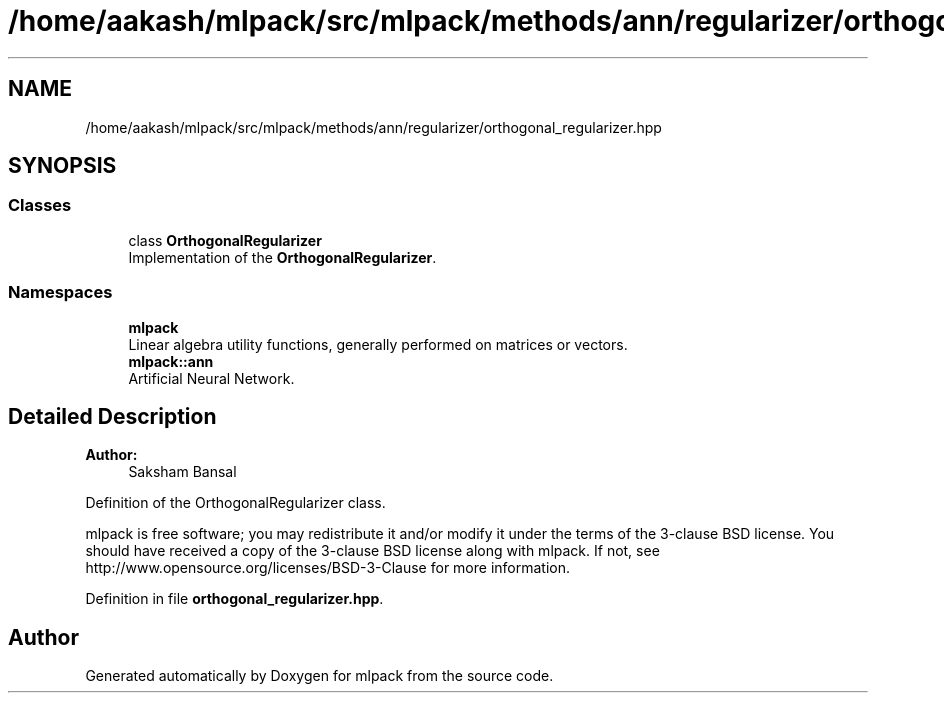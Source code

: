 .TH "/home/aakash/mlpack/src/mlpack/methods/ann/regularizer/orthogonal_regularizer.hpp" 3 "Sun Aug 22 2021" "Version 3.4.2" "mlpack" \" -*- nroff -*-
.ad l
.nh
.SH NAME
/home/aakash/mlpack/src/mlpack/methods/ann/regularizer/orthogonal_regularizer.hpp
.SH SYNOPSIS
.br
.PP
.SS "Classes"

.in +1c
.ti -1c
.RI "class \fBOrthogonalRegularizer\fP"
.br
.RI "Implementation of the \fBOrthogonalRegularizer\fP\&. "
.in -1c
.SS "Namespaces"

.in +1c
.ti -1c
.RI " \fBmlpack\fP"
.br
.RI "Linear algebra utility functions, generally performed on matrices or vectors\&. "
.ti -1c
.RI " \fBmlpack::ann\fP"
.br
.RI "Artificial Neural Network\&. "
.in -1c
.SH "Detailed Description"
.PP 

.PP
\fBAuthor:\fP
.RS 4
Saksham Bansal
.RE
.PP
Definition of the OrthogonalRegularizer class\&.
.PP
mlpack is free software; you may redistribute it and/or modify it under the terms of the 3-clause BSD license\&. You should have received a copy of the 3-clause BSD license along with mlpack\&. If not, see http://www.opensource.org/licenses/BSD-3-Clause for more information\&. 
.PP
Definition in file \fBorthogonal_regularizer\&.hpp\fP\&.
.SH "Author"
.PP 
Generated automatically by Doxygen for mlpack from the source code\&.
